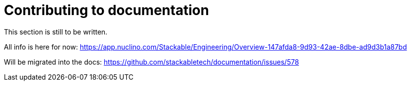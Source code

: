 = Contributing to documentation

This section is still to be written.

All info is here for now: https://app.nuclino.com/Stackable/Engineering/Overview-147afda8-9d93-42ae-8dbe-ad9d3b1a87bd

Will be migrated into the docs: https://github.com/stackabletech/documentation/issues/578
